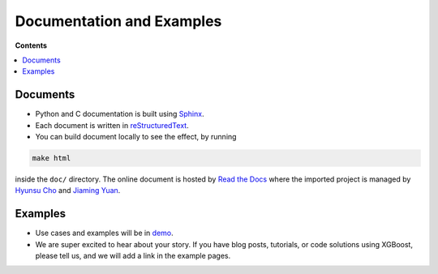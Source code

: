 ##########################
Documentation and Examples
##########################

**Contents**

.. contents::
  :backlinks: none
  :local:

*********
Documents
*********
* Python and C documentation is built using `Sphinx <http://www.sphinx-doc.org/en/master/>`_.
* Each document is written in `reStructuredText <http://www.sphinx-doc.org/en/master/usage/restructuredtext/basics.html>`_.
* You can build document locally to see the effect, by running

.. code-block:: bash

  make html

inside the ``doc/`` directory.  The online document is hosted by `Read the Docs <https://readthedocs.org/>`__ where the imported project is managed by `Hyunsu Cho <https://github.com/hcho3>`__ and `Jiaming Yuan <https://github.com/trivialfis>`__.

********
Examples
********
* Use cases and examples will be in `demo <https://github.com/dmlc/xgboost/tree/master/demo>`_.
* We are super excited to hear about your story. If you have blog posts,
  tutorials, or code solutions using XGBoost, please tell us, and we will add
  a link in the example pages.

